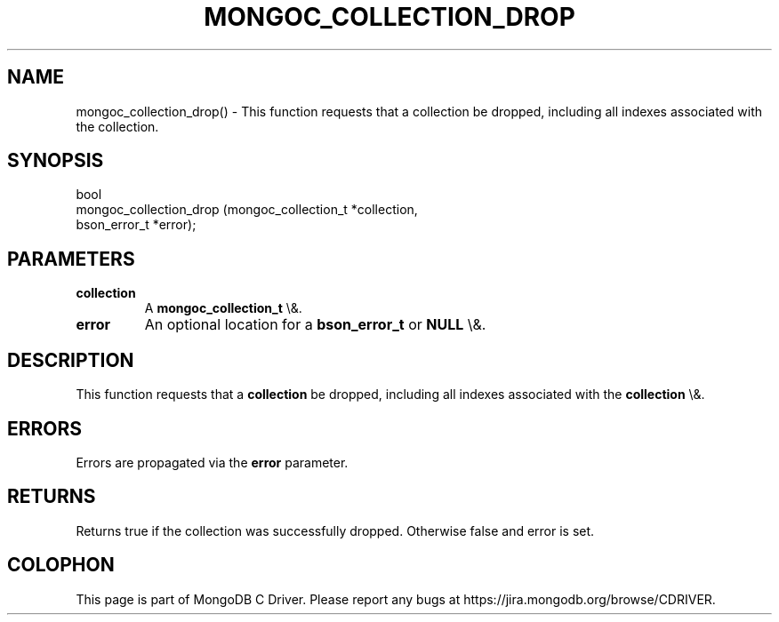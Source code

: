 .\" This manpage is Copyright (C) 2016 MongoDB, Inc.
.\" 
.\" Permission is granted to copy, distribute and/or modify this document
.\" under the terms of the GNU Free Documentation License, Version 1.3
.\" or any later version published by the Free Software Foundation;
.\" with no Invariant Sections, no Front-Cover Texts, and no Back-Cover Texts.
.\" A copy of the license is included in the section entitled "GNU
.\" Free Documentation License".
.\" 
.TH "MONGOC_COLLECTION_DROP" "3" "2016\(hy03\(hy16" "MongoDB C Driver"
.SH NAME
mongoc_collection_drop() \- This function requests that a collection be dropped, including all indexes associated with the collection.
.SH "SYNOPSIS"

.nf
.nf
bool
mongoc_collection_drop (mongoc_collection_t *collection,
                        bson_error_t        *error);
.fi
.fi

.SH "PARAMETERS"

.TP
.B
collection
A
.B mongoc_collection_t
\e&.
.LP
.TP
.B
error
An optional location for a
.B bson_error_t
or
.B NULL
\e&.
.LP

.SH "DESCRIPTION"

This function requests that a
.B collection
be dropped, including all indexes associated with the
.B collection
\e&.

.SH "ERRORS"

Errors are propagated via the
.B error
parameter.

.SH "RETURNS"

Returns true if the collection was successfully dropped. Otherwise false and error is set.


.B
.SH COLOPHON
This page is part of MongoDB C Driver.
Please report any bugs at https://jira.mongodb.org/browse/CDRIVER.